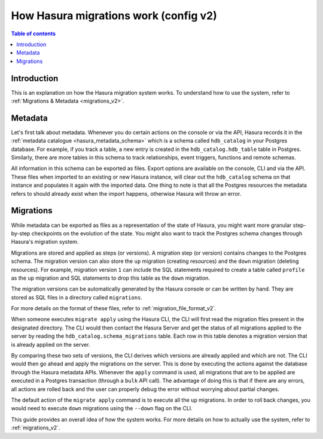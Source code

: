 .. meta::
   :description: How Hasura migrations work
   :keywords: hasura, docs, migration, how it works

.. _migrations_how_it_works_v2:

How Hasura migrations work (config v2)
======================================

.. contents:: Table of contents
  :backlinks: none
  :depth: 1
  :local:

Introduction
------------

This is an explanation on how the Hasura migration system works. To understand how
to use the system, refer to :ref:`Migrations & Metadata <migrations_v2>`.

Metadata
--------

Let's first talk about metadata. Whenever you do certain actions on the console
or via the API, Hasura records it in the :ref:`metadata catalogue <hasura_metadata_schema>`
which is a schema called ``hdb_catalog`` in your Postgres database. For example, if you track
a table, a new entry is created in the ``hdb_catalog.hdb_table`` table in Postgres.
Similarly, there are more tables in this schema to track relationships, event triggers,
functions and remote schemas.

All information in this schema can be exported as files. Export
options are available on the console, CLI and via the API. These files when
imported to an existing or new Hasura instance, will clear out the
``hdb_catalog`` schema on that instance and populates it again with the imported
data. One thing to note is that all the Postgres resources the metadata refers
to should already exist when the import happens, otherwise Hasura will throw an
error. 

Migrations
----------

While metadata can be exported as files as a representation of the state
of Hasura, you might want more granular step-by-step checkpoints on the
evolution of the state. You might also want to track the Postgres schema changes
through Hasura's migration system.

Migrations are stored and applied as steps (or versions). A migration step (or
version) contains changes to the Postgres schema. The
migration version can also store the ``up`` migration (creating resources) and
the ``down`` migration (deleting resources). For example, migration version
``1`` can include the SQL statements required to create a table called
``profile`` as the ``up`` migration and SQL statements to drop this table as
the ``down`` migration.

The migration versions can be automatically generated by the Hasura console or
can be written by hand. They are stored as SQL files in a directory
called ``migrations``.

For more details on the format of these files, refer to
:ref:`migration_file_format_v2`.

When someone executes ``migrate apply`` using the Hasura CLI, the CLI will first
read the migration files present in the designated directory. The CLI would then
contact the Hasura Server and get the status of all migrations applied to the
server by reading the ``hdb_catalog.schema_migrations`` table. Each row in this
table denotes a migration version that is already applied on the server.

By comparing these two sets of versions, the CLI derives which versions are
already applied and which are not. The CLI would then go ahead and apply the
migrations on the server. This is done by executing the actions against the
database through the Hasura metadata APIs. Whenever the ``apply`` command is
used, all migrations that are to be applied are executed in a Postgres
transaction (through a ``bulk`` API call). The advantage of doing this is that if
there are any errors, all actions are rolled back and the user can properly
debug the error without worrying about partial changes.

The default action of the ``migrate apply`` command is to execute all the ``up``
migrations. In order to roll back changes, you would need to execute ``down``
migrations using the ``--down`` flag on the CLI.

This guide provides an overall idea of how the system works. For more details
on how to actually use the system, refer to :ref:`migrations_v2`.

